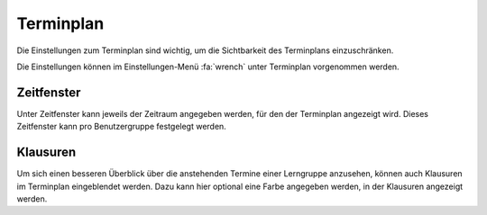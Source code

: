 Terminplan
==========

Die Einstellungen zum Terminplan sind wichtig, um die Sichtbarkeit des Terminplans einzuschränken.

Die Einstellungen können im Einstellungen-Menü :fa:`wrench` unter Terminplan vorgenommen werden.

Zeitfenster
-----------

Unter Zeitfenster kann jeweils der Zeitraum angegeben werden, für den der Terminplan angezeigt wird. Dieses Zeitfenster
kann pro Benutzergruppe festgelegt werden.

Klausuren
---------

Um sich einen besseren Überblick über die anstehenden Termine einer Lerngruppe anzusehen, können auch Klausuren
im Terminplan eingeblendet werden. Dazu kann hier optional eine Farbe angegeben werden, in der Klausuren angezeigt
werden.
